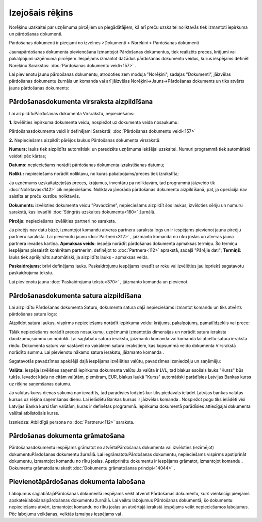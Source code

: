 .. 304 Izejošais rēķins******************** 
Norēķinu uzskaitei par uzņēmuma pircējiem un piegādātājiem, kā arī
preču uzskaitei noliktavās tiek izmantoti iepirkuma un pārdošanas
dokumenti.


Pārdošanas dokumenti ir pieejami no izvēlnes >Dokumenti > Norēķini >
Pārdošanas dokumenti




Jaunapārdošanas dokumenta pievienošana
Izmantojot Pārdošanas dokumentus, tiek realizēts preces, krājumi vai
pakalpojumi uzņēmuma pircējiem. Iespējams izmantot dažādus pārdošanas
dokumentu veidus, kurus iespējams definēt Norēķinu Sarakstos:
:doc:`Pārdošanas dokumentu veidi<157>` .


Lai pievienotu jaunu pārdošanas dokumentu, atrodoties zem moduļa
"Norēķini", sadaļas "Dokumenti", jāizvēlas pārdošanas dokumentu
žurnāls un komanda |images_ozols/24879.png| vai arī jāizvēlas
Norēķini->Jauns->Pārdošanas dokuments un tiks atvērts jauns pārdošanas
dokuments:



|images_ozols/26474.png|


Pārdošanasdokumenta virsraksta aizpildīšana
```````````````````````````````````````````

Lai aizpildītuPārdošanas dokumenta Virsrakstu, nepieciešams:




**1.** Izvēlēties iepirkuma dokumenta veidu, nospiežot uz dokumenta
veida nosaukumu:



|images_ozols/26475.png|




Pārdošanasdokumenta veidi ir definējami Sarakstā: :doc:`Pārdošanas
dokumentu veidi<157>`



**2.** Nepieciešams aizpildīt pārējos laukus Pārdošanas dokumenta
virsrakstā:




|images_ozols/26476.png|





**Numurs:** lauks tiek aizpildīts automātiski un paredzēts uzņēmuma
iekšējai uzskaitei. Numuri programmā tiek automātiski veidoti pēc
kārtas;

**Datums:** nepieciešams norādīt pārdošanas dokumenta izrakstīšanas
datumu;

**Nolikt.:** nepieciešams norādīt noliktavu, no kuras
pakalpojums/preces tiek izrakstīta;

|images_ozols/24545.gif| Ja uzņēmums uzskaitaizejošās preces,
krājumus, inventāru pa noliktavām, tad programmā jāizveido tik
:doc:`Noliktavas<142>` cik nepieciešams. Noliktava jānorāda pārdošanas
dokumentu aizpildīšanā, pat, ja operācija nav saistīta ar preču
kustību noliktavās.


**Dokuments:** izvēloties dokumenta veidu "Pavadzīme", nepieciešams
aizpildīt šos laukus, izvēloties sēriju un numuru sarakstā, kas
ievadīti :doc:`Stingrās uzskaites dokumentu<180>` žurnālā.

**Pircējs:** nepieciešams izvēlēties partneri no saraksta.

|images_ozols/24545.gif| Ja pircējs nav datu bāzē, izmantojot komandu
|images_ozols/24743.png| atveras partneru saraksta logs un ir
iespējams pievienot jaunu pircēju partneru sarakstā. Lai pievienotu
jaunu :doc:`Partneri<312>` , jāizmanto komanda
|images_ozols/24879.png| no rīku joslas un atveras jauna partnera
ievades kartiņa.
**Apmaksas veids:** iespēja norādīt pārdošanas dokumenta apmaksas
termiņu. Šo termiņu iespējams piesaistīt konkrētam partnerim,
definējot to :doc:`Partnera<112>` aprakstā, sadaļā "Pārējie dati";
**Termiņš:** lauks tiek aprēķināts automātiski, ja aizpildīts lauks -
apmaksas veids.

**Paskaidrojums:** brīvi definējams lauks. Paskaidrojumu iespējams
ievadīt ar roku vai izvēlēties jau iepriekš sagatavotu paskaidrojuma
tekstu.


|images_ozols/24545.gif| Lai pievienotu jaunu :doc:`Paskaidrojuma
tekstu<370>` , jāizmanto komanda |images_ozols/24635.gif| un
pievienot.


Pārdošanasdokumenta satura aizpildīšana
```````````````````````````````````````

Lai aizpildītu Pārdošanas dokumenta Saturu, dokumenta satura daļā
nepieciešams izmantot komandu |images_ozols/24879.png| un tiks atvērts
pārdošanas satura logs:



|images_ozols/26477.png|




Aizpildot satura laukus, vispirms nepieciešams norādīt iepirkuma
veidu: krājums, pakalpojums, pamatlīdzeklis vai prece:



|images_ozols/26478.png|



Tālāk nepieciešams norādīt preces nosaukumu, uzņēmumā izmantotās
dimensijas un norādīt satura ieraksta daudzumu,summu un nodokli. Lai
saglabātu satura ierakstu, jāizmanto komanda |images_ozols/24867.png|
vai komanda |images_ozols/24617.jpg| lai atceltu satura ieraksta
rindu. Dokumenta saturs var sastāvēt no vairākiem satura ierakstiem,
kas kopsummā veido dokumenta Virsrakstā norādīto summu. Lai pievienotu
nākamo satura ierakstu, jāizmanto komanda |images_ozols/24879.png| .




Sagatavotās pavadzīmes apakšējā daļā iespējams izvēlēties valūtu,
pavadzīmes izsniedzēju un saņēmēju:




|images_ozols/26479.png|





**Valūta:** iespēja izvēlēties saņemtā iepirkuma dokumenta valūtu.Ja
valūta ir LVL, tad blakus esošais lauks "Kurss" būs tukšs. Ievadot
kādu no citām valūtām, piemēram, EUR, blakus laukā "Kurss" automātiski
parādīsies Latvijas Bankas kurss uz rēķina saņemšanas datumu.


|images_ozols/24545.gif| Ja valūtas kurss dienas sākumā nav ievadīts,
tad parādīsies lodziņš kur tiks piedāvāts ielādēt Latvijas bankas
valūtas kursus uz rēķina saņemšanas dienu. Lai ielādētu Bankas kursus
ir jāizvēlas komanda |images_ozols/24902.png| . Nospiežot pogu
|images_ozols/24867.png| tiks ielādēti visi Latvijas Banka kursi tām
valūtām, kuras ir definētas programmā. Iepirkuma dokumentā parādīsies
attiecīgajai dokumenta valūtai atbilstošais kurss.

Izsniedza: Atbildīgā persona no :doc:`Partneru<112>` saraksta.



Pārdošanas dokumenta grāmatošana
````````````````````````````````

Pārdošanasdokumentu iespējams grāmatot no atvērtaPārdošanas dokumenta
vai izvēloties (iezīmējot) dokumentuPārdošanas dokumentu žurnālā. Lai
iegrāmatotuPārdošanas dokumentu, nepieciešams vispirms apstiprināt
dokumentu, izmantojot komandu |images_ozols/24740.png| no rīku joslas.
Apstiprinātu dokumentu ir iespējams grāmatot, izmantojot komandu
|images_ozols/24741.png| . Dokumentu grāmatošanu skatīt
:doc:`Dokumentu grāmatošanas principi<14044>` .



Pievienotāpārdošanas dokumenta labošana
```````````````````````````````````````

Labojumus saglabātajāPārdošanas dokumentā iespējams veikt atverot
Pārdošanas dokumentu, kurš vienlaicīgi pieejams
apskatei/labošanaipārdošanas dokumentu žurnālā. Lai veiktu labojumus
Pārdošanas dokumentā, šo dokumentu nepieciešams atvērt, izmantojot
komandu |images_ozols/24709.png| no rīku joslas un atvērtajā ierakstā
iespējams veikt nepieciešamos labojumus. Pēc labojumu veikšanas,
veiktās izmaiņas iespējams |images_ozols/24867.png| vai
|images_ozols/24617.jpg| .



.. |images_ozols/24879.png| image:: images_ozols/24879.png
       :scale: 100%

.. |images_ozols/26474.png| image:: images_ozols/26474.png
       :scale: 100%

.. |images_ozols/26475.png| image:: images_ozols/26475.png
       :scale: 100%

.. |images_ozols/26476.png| image:: images_ozols/26476.png
       :scale: 100%

.. |images_ozols/24545.gif| image:: images_ozols/24545.gif
       :scale: 100%

.. |images_ozols/24545.gif| image:: images_ozols/24545.gif
       :scale: 100%

.. |images_ozols/24743.png| image:: images_ozols/24743.png
       :scale: 100%

.. |images_ozols/24879.png| image:: images_ozols/24879.png
       :scale: 100%

.. |images_ozols/24545.gif| image:: images_ozols/24545.gif
       :scale: 100%

.. |images_ozols/24635.gif| image:: images_ozols/24635.gif
       :scale: 100%

.. |images_ozols/24879.png| image:: images_ozols/24879.png
       :scale: 100%

.. |images_ozols/26477.png| image:: images_ozols/26477.png
       :scale: 100%

.. |images_ozols/26478.png| image:: images_ozols/26478.png
       :scale: 100%

.. |images_ozols/24867.png| image:: images_ozols/24867.png
       :scale: 100%

.. |images_ozols/24617.jpg| image:: images_ozols/24617.jpg
       :scale: 100%

.. |images_ozols/24879.png| image:: images_ozols/24879.png
       :scale: 100%

.. |images_ozols/26479.png| image:: images_ozols/26479.png
       :scale: 100%

.. |images_ozols/24545.gif| image:: images_ozols/24545.gif
       :scale: 100%

.. |images_ozols/24902.png| image:: images_ozols/24902.png
       :scale: 100%

.. |images_ozols/24867.png| image:: images_ozols/24867.png
       :scale: 100%

.. |images_ozols/24740.png| image:: images_ozols/24740.png
       :scale: 100%

.. |images_ozols/24741.png| image:: images_ozols/24741.png
       :scale: 100%

.. |images_ozols/24709.png| image:: images_ozols/24709.png
       :scale: 100%

.. |images_ozols/24867.png| image:: images_ozols/24867.png
       :scale: 100%

.. |images_ozols/24617.jpg| image:: images_ozols/24617.jpg
       :scale: 100%

 